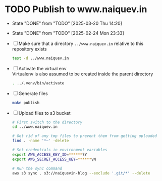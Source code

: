 * TODO Publish to www.naiquev.in
  SCHEDULED: <2025-03-21 Fri .+1d>
  :PROPERTIES:
  :RESET_CHECK_BOXES: t
  :LAST_REPEAT: [2025-03-20 Thu 14:20]
  :END:
  - State "DONE"       from "TODO"       [2025-03-20 Thu 14:20]
  - State "DONE"       from "TODO"       [2025-02-24 Mon 23:33]
  - [ ] Make sure that a directory ~../www.naiquev.in~ relative to
    this repository exists
    #+begin_src bash
      test -d ../www.naiquev.in
    #+end_src
  - [ ] Activate the virtual env \\
    Virtualenv is also assumed to be created inside the parent
    directory
    #+begin_src bash
      . ../.venv/bin/activate
    #+end_src
  - [ ] Generate files
    #+begin_src bash
      make publish
    #+end_src
  - [ ] Upload files to s3 bucket
    #+begin_src bash
      # First switch to the directory
      cd ../www.naiquev.in

      # Get rid of any tmp files to prevent them from getting uploaded
      find . -name '*~' -delete

      # Set credentials in environment variables
      export AWS_ACCESS_KEY_ID=******7Y
      export AWS_SECRET_ACCESS_KEY=******vN

      # Run the sync command
      aws s3 sync . s3://naiquevin-blog --exclude '.git/*' --delete
    #+end_src

